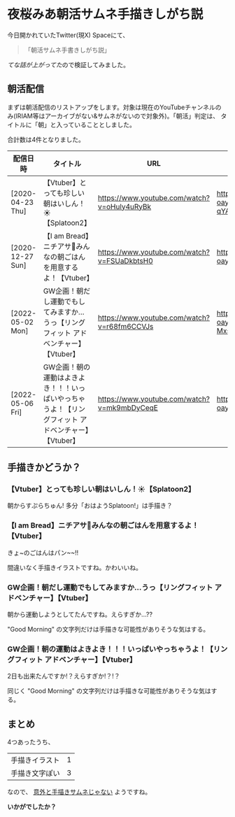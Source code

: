 * 夜桜みあ朝活サムネ手描きしがち説
 :PROPERTIES:
 :DATE: [2023-12-22 Fri 18:34]
 :TAGS: :夜桜みあ:
 :BLOG_POST_KIND: Memo
 :BLOG_POST_PROGRESS: Empty
 :BLOG_POST_STATUS: Normal
 :END:
 :LOGBOOK:
 CLOCK: [2023-12-22 Fri 18:36]--[2023-12-22 Fri 19:14] =>  0:38
 :END:
 
 今日開かれていたTwitter(現X) Spaceにて、

 #+begin_quote
「朝活サムネ手書きしがち説」
 #+end_quote

[[ https://x.com/Cj_bc_sd/status/173812926022382814][てな話が上がってた]]ので検証してみました。

** 朝活配信
まずは朝活配信のリストアップをします。対象は現在のYouTubeチャンネルの
み(IRIAM等はアーカイブがない&サムネがないので対象外)。「朝活」判定は、
タイトルに「朝」と入っていることとしました。

合計数は4件となりました。

#+NAME: morning_streams
| 配信日時         | タイトル                                                                                         | URL                                         | サムネ                                                                                                                                    |
|------------------+--------------------------------------------------------------------------------------------------+---------------------------------------------+-------------------------------------------------------------------------------------------------------------------------------------------|
| [2020-04-23 Thu] | 【Vtuber】とっても珍しい朝はいしん！☀【Splatoon2】                                              | https://www.youtube.com/watch?v=oHuly4uRyBk | [[https://i.ytimg.com/vi/oHuly4uRyBk/hqdefault.jpg?sqp=-oaymwEcCNACELwBSFXyq4qpAw4IARUAAIhCGAFwAcABBg%3D%3D&rs=AOn4CLCj4_jZJauKeQlV6lYYgO86t4-qYA]] |
| [2020-12-27 Sun] | 【I am Bread】ニチアサ🍳みんなの朝ごはんを用意するよ！【Vtuber】                                 | https://www.youtube.com/watch?v=FSUaDkbtsH0 | https://i.ytimg.com/vi/FSUaDkbtsH0/hqdefault.jpg?sqp=-oaymwEcCNACELwBSFXyq4qpAw4IARUAAIhCGAFwAcABBg==&rs=AOn4CLDfSHGGs4TnV71my72HEO0yF48p7g |
| [2022-05-02 Mon] | GW企画！朝だし運動でもしてみますか…うっ【リングフィット アドベンチャー】【Vtuber】                | https://www.youtube.com/watch?v=r68fm6CCVJs | https://i.ytimg.com/vi/r68fm6CCVJs/hqdefault.jpg?sqp=-oaymwEcCNACELwBSFXyq4qpAw4IARUAAIhCGAFwAcABBg%3D%3D&rs=AOn4CLDjKGLzczeH6MHJMWwDZ-MxsidJYA |
| [2022-05-06 Fri] | GW企画！朝の運動はよきよき！！！いっぱいやっちゃうよ！【リングフィット アドベンチャー】【Vtuber】 | https://www.youtube.com/watch?v=mk9mbDyCeqE | https://i.ytimg.com/vi/mk9mbDyCeqE/hqdefault.jpg?sqp=-oaymwEcCNACELwBSFXyq4qpAw4IARUAAIhCGAFwAcABBg==&rs=AOn4CLBQVx0kBO2zWL1mIGjXwoH-xI01hw |

** 手描きかどうか？
*** 【Vtuber】とっても珍しい朝はいしん！☀【Splatoon2】
朝からすぷらちゅん!
多分「おはようSplatoon!」は手描き？

*** 【I am Bread】ニチアサ🍳みんなの朝ごはんを用意するよ！【Vtuber】
きょ~のごはんはパン~~!!

間違いなく手描きイラストですね。かわいいね。

*** GW企画！朝だし運動でもしてみますか…うっ【リングフィット アドベンチャー】【Vtuber】
朝から運動しようとしてたんですね。えらすぎか...??

"Good Morning" の文字列だけは手描きな可能性がありそうな気はする。

*** GW企画！朝の運動はよきよき！！！いっぱいやっちゃうよ！【リングフィット アドベンチャー】【Vtuber】
2日も出来たんですか!？えらすぎか!？!？

同じく "Good Morning" の文字列だけは手描きな可能性がありそうな気はする。

** まとめ
4つあったうち、

| 手描きイラスト | 1 |
| 手描き文字ぽい | 3 |

なので、 _意外と手描きサムネじゃない_ ようですね。




*いかがでしたか？*
